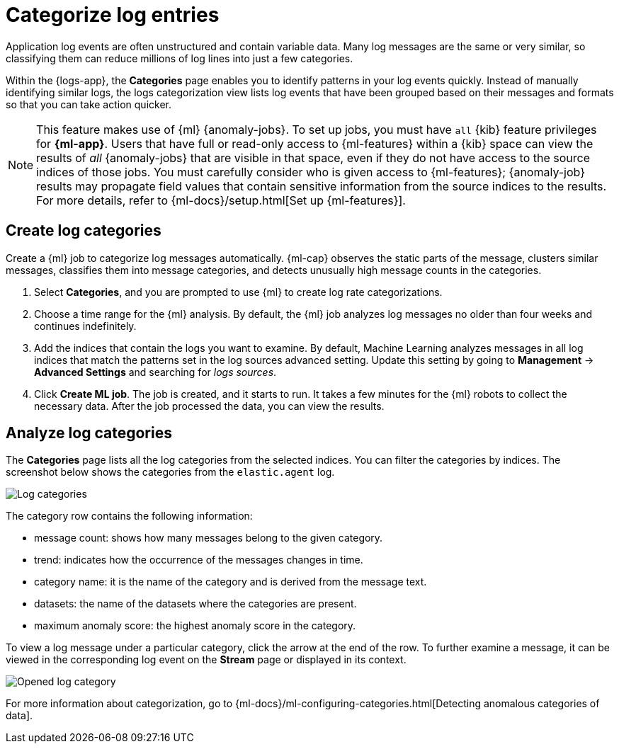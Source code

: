 [[categorize-logs]]
= Categorize log entries

Application log events are often unstructured and contain variable data. Many
log messages are the same or very similar, so classifying them can reduce
millions of log lines into just a few categories.

Within the {logs-app}, the *Categories* page enables you to identify patterns in
your log events quickly. Instead of manually identifying similar logs, the logs
categorization view lists log events that have been grouped based on their
messages and formats so that you can take action quicker.

NOTE: This feature makes use of {ml} {anomaly-jobs}. To set up jobs, you must
have `all` {kib} feature privileges for *{ml-app}*. Users that have full or
read-only access to {ml-features} within a {kib} space can view the results of
_all_ {anomaly-jobs} that are visible in that space, even if they do not have
access to the source indices of those jobs. You must carefully consider who is
given access to {ml-features}; {anomaly-job} results may propagate field values
that contain sensitive information from the source indices to the results. For
more details, refer to {ml-docs}/setup.html[Set up {ml-features}].

[discrete]
[[create-log-categories]]
== Create log categories

Create a {ml} job to categorize log messages automatically. {ml-cap} observes
the static parts of the message, clusters similar messages, classifies them into
message categories, and detects unusually high message counts in the categories.

// lint ignore ml
1. Select *Categories*, and you are prompted to use {ml} to create
   log rate categorizations.
2. Choose a time range for the {ml} analysis. By default, the {ml} job analyzes
   log messages no older than four weeks and continues indefinitely.
3. Add the indices that contain the logs you want to examine. By default, Machine Learning analyzes messages in all log indices that match the patterns set in the log sources advanced setting. Update this setting by going to *Management* → *Advanced Settings* and searching for _logs sources_.
4. Click *Create ML job*. The job is created, and it starts to run. It takes a few
   minutes for the {ml} robots to collect the necessary data. After the job
   processed the data, you can view the results.

[discrete]
[[analyze-log-categories]]
== Analyze log categories

The *Categories* page lists all the log categories from the selected indices.
You can filter the categories by indices. The screenshot below shows the
categories from the `elastic.agent` log.

[role="screenshot"]
image::images/log-categories.jpg[Log categories]

The category row contains the following information:

* message count: shows how many messages belong to the given category.
* trend: indicates how the occurrence of the messages changes in time.
* category name: it is the name of the category and is derived from the message
  text.
* datasets: the name of the datasets where the categories are present.
* maximum anomaly score: the highest anomaly score in the category.

To view a log message under a particular category, click
the arrow at the end of the row. To further examine a message, it
can be viewed in the corresponding log event on the *Stream* page or displayed in its context.

[role="screenshot"]
image::images/log-opened.png[Opened log category]

For more information about categorization, go to
{ml-docs}/ml-configuring-categories.html[Detecting anomalous categories of data].